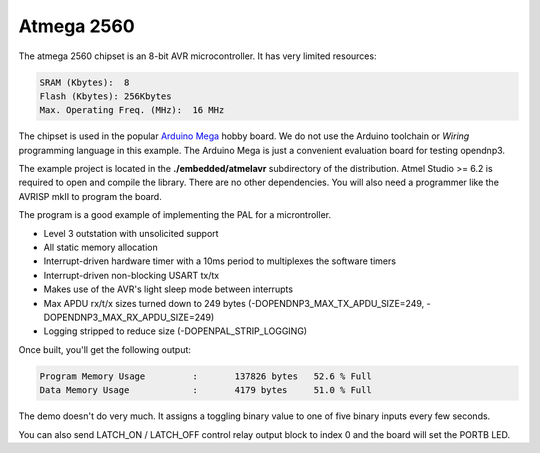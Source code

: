 
=========================
Atmega 2560
=========================

The atmega 2560 chipset is an 8-bit AVR microcontroller. It has very limited resources:

.. code-block:: bash
  
  SRAM (Kbytes):  8
  Flash (Kbytes): 256Kbytes    
  Max. Operating Freq. (MHz):  16 MHz

The chipset is used in the popular `Arduino Mega <http://arduino.cc/en/Main/arduinoBoardMega>`_ hobby board. We do not use the Arduino toolchain or *Wiring* programming language in this example. The Arduino Mega is just a convenient evaluation board for testing opendnp3.

The example project is located in the **./embedded/atmelavr** subdirectory of the distribution. Atmel Studio >= 6.2 is required to open and compile the library. There are no other dependencies. You will also need a programmer like the AVRISP mkII to program the board.

The program is a good example of implementing the PAL for a microntroller. 

* Level 3 outstation with unsolicited support
* All static memory allocation
* Interrupt-driven hardware timer with a 10ms period to multiplexes the software timers
* Interrupt-driven non-blocking USART tx/tx 
* Makes use of the AVR's light sleep mode between interrupts
* Max APDU rx/t/x sizes turned down to 249 bytes (-DOPENDNP3_MAX_TX_APDU_SIZE=249, -DOPENDNP3_MAX_RX_APDU_SIZE=249)
* Logging stripped to reduce size (-DOPENPAL_STRIP_LOGGING)

Once built, you'll get the following output:

.. code-block:: bash

   Program Memory Usage 	:	137826 bytes   52.6 % Full
   Data Memory Usage 		:	4179 bytes     51.0 % Full

The demo doesn't do very much. It assigns a toggling binary value to one of five binary inputs every few seconds.

You can also send LATCH_ON / LATCH_OFF control relay output block to index 0 and the board will set the PORTB LED.

